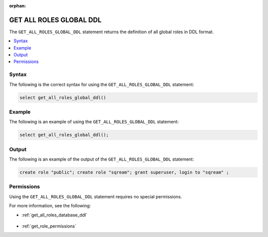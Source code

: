 :orphan:

.. _get_all_roles_global_ddl:

************************
GET ALL ROLES GLOBAL DDL
************************

The ``GET_ALL_ROLES_GLOBAL_DDL`` statement returns the definition of all global roles in DDL format.

.. contents:: 
   :local:
   :depth: 1   

Syntax
======

The following is the correct syntax for using the ``GET_ALL_ROLES_GLOBAL_DDL`` statement:

.. code-block:: postgres

   select get_all_roles_global_ddl()
   
Example
=======

The following is an example of using the ``GET_ALL_ROLES_GLOBAL_DDL`` statement:

.. code-block:: psql

   select get_all_roles_global_ddl();


Output
======

The following is an example of the output of the ``GET_ALL_ROLES_GLOBAL_DDL`` statement:

.. code-block:: postgres

   create role "public"; create role "sqream"; grant superuser, login to "sqream" ;

Permissions
===========

Using the ``GET_ALL_ROLES_GLOBAL_DDL`` statement requires no special permissions.

For more information, see the following:

* :ref:`get_all_roles_database_ddl`

    ::
	
* :ref:`get_role_permissions`